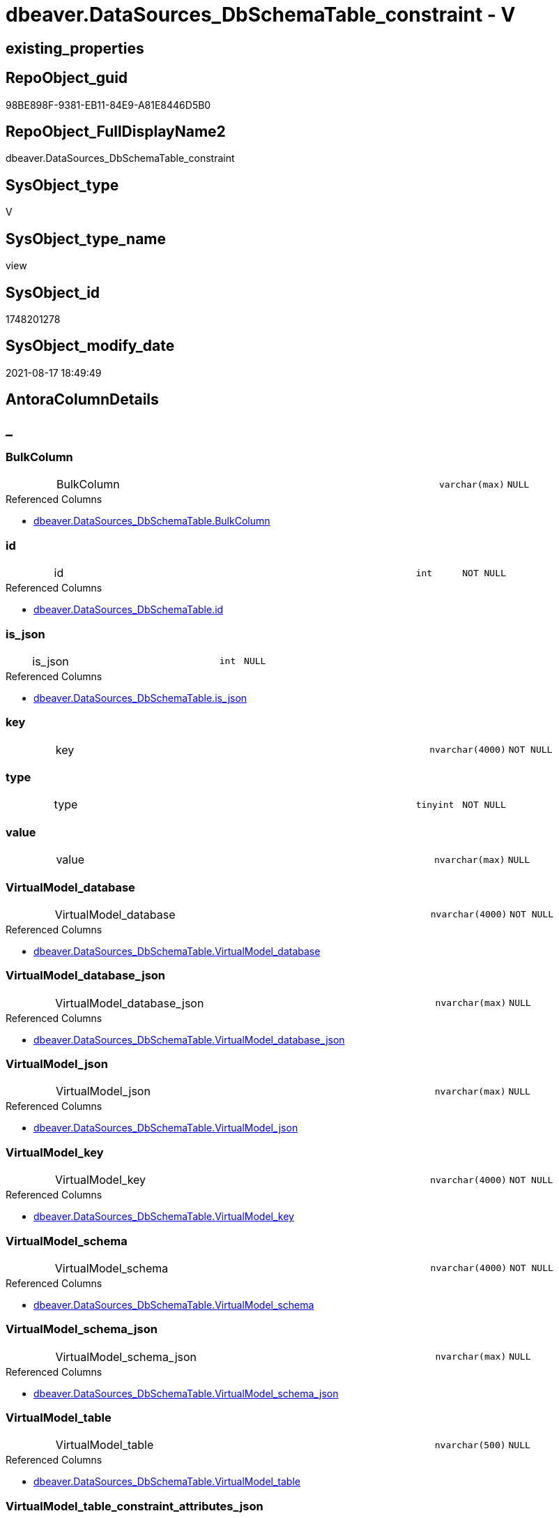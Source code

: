 // tag::HeaderFullDisplayName[]
= dbeaver.DataSources_DbSchemaTable_constraint - V
// end::HeaderFullDisplayName[]

== existing_properties

// tag::existing_properties[]

:ExistsProperty--antorareferencedlist:
:ExistsProperty--is_repo_managed:
:ExistsProperty--is_ssas:
:ExistsProperty--referencedobjectlist:
:ExistsProperty--sql_modules_definition:
:ExistsProperty--FK:
:ExistsProperty--Columns:
// end::existing_properties[]

== RepoObject_guid

// tag::RepoObject_guid[]
98BE898F-9381-EB11-84E9-A81E8446D5B0
// end::RepoObject_guid[]

== RepoObject_FullDisplayName2

// tag::RepoObject_FullDisplayName2[]
dbeaver.DataSources_DbSchemaTable_constraint
// end::RepoObject_FullDisplayName2[]

== SysObject_type

// tag::SysObject_type[]
V 
// end::SysObject_type[]

== SysObject_type_name

// tag::SysObject_type_name[]
view
// end::SysObject_type_name[]

== SysObject_id

// tag::SysObject_id[]
1748201278
// end::SysObject_id[]

== SysObject_modify_date

// tag::SysObject_modify_date[]
2021-08-17 18:49:49
// end::SysObject_modify_date[]

== AntoraColumnDetails

// tag::AntoraColumnDetails[]
[discrete]
== _


[#column-bulkcolumn]
=== BulkColumn

[cols="d,8a,m,m,m"]
|===
|
|BulkColumn
|varchar(max)
|NULL
|
|===

.Referenced Columns
--
* xref:dbeaver.datasources_dbschematable.adoc#column-bulkcolumn[+dbeaver.DataSources_DbSchemaTable.BulkColumn+]
--


[#column-id]
=== id

[cols="d,8a,m,m,m"]
|===
|
|id
|int
|NOT NULL
|
|===

.Referenced Columns
--
* xref:dbeaver.datasources_dbschematable.adoc#column-id[+dbeaver.DataSources_DbSchemaTable.id+]
--


[#column-isunderlinejson]
=== is_json

[cols="d,8a,m,m,m"]
|===
|
|is_json
|int
|NULL
|
|===

.Referenced Columns
--
* xref:dbeaver.datasources_dbschematable.adoc#column-isunderlinejson[+dbeaver.DataSources_DbSchemaTable.is_json+]
--


[#column-key]
=== key

[cols="d,8a,m,m,m"]
|===
|
|key
|nvarchar(4000)
|NOT NULL
|
|===


[#column-type]
=== type

[cols="d,8a,m,m,m"]
|===
|
|type
|tinyint
|NOT NULL
|
|===


[#column-value]
=== value

[cols="d,8a,m,m,m"]
|===
|
|value
|nvarchar(max)
|NULL
|
|===


[#column-virtualmodelunderlinedatabase]
=== VirtualModel_database

[cols="d,8a,m,m,m"]
|===
|
|VirtualModel_database
|nvarchar(4000)
|NOT NULL
|
|===

.Referenced Columns
--
* xref:dbeaver.datasources_dbschematable.adoc#column-virtualmodelunderlinedatabase[+dbeaver.DataSources_DbSchemaTable.VirtualModel_database+]
--


[#column-virtualmodelunderlinedatabaseunderlinejson]
=== VirtualModel_database_json

[cols="d,8a,m,m,m"]
|===
|
|VirtualModel_database_json
|nvarchar(max)
|NULL
|
|===

.Referenced Columns
--
* xref:dbeaver.datasources_dbschematable.adoc#column-virtualmodelunderlinedatabaseunderlinejson[+dbeaver.DataSources_DbSchemaTable.VirtualModel_database_json+]
--


[#column-virtualmodelunderlinejson]
=== VirtualModel_json

[cols="d,8a,m,m,m"]
|===
|
|VirtualModel_json
|nvarchar(max)
|NULL
|
|===

.Referenced Columns
--
* xref:dbeaver.datasources_dbschematable.adoc#column-virtualmodelunderlinejson[+dbeaver.DataSources_DbSchemaTable.VirtualModel_json+]
--


[#column-virtualmodelunderlinekey]
=== VirtualModel_key

[cols="d,8a,m,m,m"]
|===
|
|VirtualModel_key
|nvarchar(4000)
|NOT NULL
|
|===

.Referenced Columns
--
* xref:dbeaver.datasources_dbschematable.adoc#column-virtualmodelunderlinekey[+dbeaver.DataSources_DbSchemaTable.VirtualModel_key+]
--


[#column-virtualmodelunderlineschema]
=== VirtualModel_schema

[cols="d,8a,m,m,m"]
|===
|
|VirtualModel_schema
|nvarchar(4000)
|NOT NULL
|
|===

.Referenced Columns
--
* xref:dbeaver.datasources_dbschematable.adoc#column-virtualmodelunderlineschema[+dbeaver.DataSources_DbSchemaTable.VirtualModel_schema+]
--


[#column-virtualmodelunderlineschemaunderlinejson]
=== VirtualModel_schema_json

[cols="d,8a,m,m,m"]
|===
|
|VirtualModel_schema_json
|nvarchar(max)
|NULL
|
|===

.Referenced Columns
--
* xref:dbeaver.datasources_dbschematable.adoc#column-virtualmodelunderlineschemaunderlinejson[+dbeaver.DataSources_DbSchemaTable.VirtualModel_schema_json+]
--


[#column-virtualmodelunderlinetable]
=== VirtualModel_table

[cols="d,8a,m,m,m"]
|===
|
|VirtualModel_table
|nvarchar(500)
|NULL
|
|===

.Referenced Columns
--
* xref:dbeaver.datasources_dbschematable.adoc#column-virtualmodelunderlinetable[+dbeaver.DataSources_DbSchemaTable.VirtualModel_table+]
--


[#column-virtualmodelunderlinetableunderlineconstraintunderlineattributesunderlinejson]
=== VirtualModel_table_constraint_attributes_json

[cols="d,8a,m,m,m"]
|===
|
|VirtualModel_table_constraint_attributes_json
|nvarchar(max)
|NULL
|
|===


[#column-virtualmodelunderlinetableunderlineconstraintunderlinetype]
=== VirtualModel_table_constraint_type

[cols="d,8a,m,m,m"]
|===
|
|VirtualModel_table_constraint_type
|nvarchar(max)
|NULL
|
|===


[#column-virtualmodelunderlinetableunderlineconstraintsunderlinejson]
=== VirtualModel_table_constraints_json

[cols="d,8a,m,m,m"]
|===
|
|VirtualModel_table_constraints_json
|nvarchar(max)
|NULL
|
|===

.Referenced Columns
--
* xref:dbeaver.datasources_dbschematable.adoc#column-virtualmodelunderlinetableunderlineconstraintsunderlinejson[+dbeaver.DataSources_DbSchemaTable.VirtualModel_table_constraints_json+]
--


[#column-virtualmodelunderlinetableunderlinejson]
=== VirtualModel_table_json

[cols="d,8a,m,m,m"]
|===
|
|VirtualModel_table_json
|nvarchar(max)
|NULL
|
|===

.Referenced Columns
--
* xref:dbeaver.datasources_dbschematable.adoc#column-virtualmodelunderlinetableunderlinejson[+dbeaver.DataSources_DbSchemaTable.VirtualModel_table_json+]
--


[#column-virtualmodels]
=== VirtualModels

[cols="d,8a,m,m,m"]
|===
|
|VirtualModels
|nvarchar(max)
|NULL
|
|===

.Referenced Columns
--
* xref:dbeaver.datasources_dbschematable.adoc#column-virtualmodels[+dbeaver.DataSources_DbSchemaTable.VirtualModels+]
--


// end::AntoraColumnDetails[]

== AntoraPkColumnTableRows

// tag::AntoraPkColumnTableRows[]


















// end::AntoraPkColumnTableRows[]

== AntoraNonPkColumnTableRows

// tag::AntoraNonPkColumnTableRows[]
|
|<<column-bulkcolumn>>
|varchar(max)
|NULL
|

|
|<<column-id>>
|int
|NOT NULL
|

|
|<<column-isunderlinejson>>
|int
|NULL
|

|
|<<column-key>>
|nvarchar(4000)
|NOT NULL
|

|
|<<column-type>>
|tinyint
|NOT NULL
|

|
|<<column-value>>
|nvarchar(max)
|NULL
|

|
|<<column-virtualmodelunderlinedatabase>>
|nvarchar(4000)
|NOT NULL
|

|
|<<column-virtualmodelunderlinedatabaseunderlinejson>>
|nvarchar(max)
|NULL
|

|
|<<column-virtualmodelunderlinejson>>
|nvarchar(max)
|NULL
|

|
|<<column-virtualmodelunderlinekey>>
|nvarchar(4000)
|NOT NULL
|

|
|<<column-virtualmodelunderlineschema>>
|nvarchar(4000)
|NOT NULL
|

|
|<<column-virtualmodelunderlineschemaunderlinejson>>
|nvarchar(max)
|NULL
|

|
|<<column-virtualmodelunderlinetable>>
|nvarchar(500)
|NULL
|

|
|<<column-virtualmodelunderlinetableunderlineconstraintunderlineattributesunderlinejson>>
|nvarchar(max)
|NULL
|

|
|<<column-virtualmodelunderlinetableunderlineconstraintunderlinetype>>
|nvarchar(max)
|NULL
|

|
|<<column-virtualmodelunderlinetableunderlineconstraintsunderlinejson>>
|nvarchar(max)
|NULL
|

|
|<<column-virtualmodelunderlinetableunderlinejson>>
|nvarchar(max)
|NULL
|

|
|<<column-virtualmodels>>
|nvarchar(max)
|NULL
|

// end::AntoraNonPkColumnTableRows[]

== AntoraIndexList

// tag::AntoraIndexList[]

// end::AntoraIndexList[]

== AntoraMeasureDetails

// tag::AntoraMeasureDetails[]

// end::AntoraMeasureDetails[]

== AntoraMeasureDescriptions



== AntoraParameterList

// tag::AntoraParameterList[]

// end::AntoraParameterList[]

== AntoraXrefCulturesList

// tag::AntoraXrefCulturesList[]
* xref:dhw:sqldb:dbeaver.datasources_dbschematable_constraint.adoc[] - 
// end::AntoraXrefCulturesList[]

== cultures_count

// tag::cultures_count[]
1
// end::cultures_count[]

== Other tags

source: property.RepoObjectProperty_cross As rop_cross


=== additional_reference_csv

// tag::additional_reference_csv[]

// end::additional_reference_csv[]


=== AdocUspSteps

// tag::adocuspsteps[]

// end::adocuspsteps[]


=== AntoraReferencedList

// tag::antorareferencedlist[]
* xref:dhw:sqldb:dbeaver.datasources_dbschematable.adoc[]
// end::antorareferencedlist[]


=== AntoraReferencingList

// tag::antorareferencinglist[]

// end::antorareferencinglist[]


=== Description

// tag::description[]

// end::description[]


=== exampleUsage

// tag::exampleusage[]

// end::exampleusage[]


=== exampleUsage_2

// tag::exampleusage_2[]

// end::exampleusage_2[]


=== exampleUsage_3

// tag::exampleusage_3[]

// end::exampleusage_3[]


=== exampleUsage_4

// tag::exampleusage_4[]

// end::exampleusage_4[]


=== exampleUsage_5

// tag::exampleusage_5[]

// end::exampleusage_5[]


=== exampleWrong_Usage

// tag::examplewrong_usage[]

// end::examplewrong_usage[]


=== has_execution_plan_issue

// tag::has_execution_plan_issue[]

// end::has_execution_plan_issue[]


=== has_get_referenced_issue

// tag::has_get_referenced_issue[]

// end::has_get_referenced_issue[]


=== has_history

// tag::has_history[]

// end::has_history[]


=== has_history_columns

// tag::has_history_columns[]

// end::has_history_columns[]


=== InheritanceType

// tag::inheritancetype[]

// end::inheritancetype[]


=== is_persistence

// tag::is_persistence[]

// end::is_persistence[]


=== is_persistence_check_duplicate_per_pk

// tag::is_persistence_check_duplicate_per_pk[]

// end::is_persistence_check_duplicate_per_pk[]


=== is_persistence_check_for_empty_source

// tag::is_persistence_check_for_empty_source[]

// end::is_persistence_check_for_empty_source[]


=== is_persistence_delete_changed

// tag::is_persistence_delete_changed[]

// end::is_persistence_delete_changed[]


=== is_persistence_delete_missing

// tag::is_persistence_delete_missing[]

// end::is_persistence_delete_missing[]


=== is_persistence_insert

// tag::is_persistence_insert[]

// end::is_persistence_insert[]


=== is_persistence_truncate

// tag::is_persistence_truncate[]

// end::is_persistence_truncate[]


=== is_persistence_update_changed

// tag::is_persistence_update_changed[]

// end::is_persistence_update_changed[]


=== is_repo_managed

// tag::is_repo_managed[]
0
// end::is_repo_managed[]


=== is_ssas

// tag::is_ssas[]
0
// end::is_ssas[]


=== microsoft_database_tools_support

// tag::microsoft_database_tools_support[]

// end::microsoft_database_tools_support[]


=== MS_Description

// tag::ms_description[]

// end::ms_description[]


=== persistence_source_RepoObject_fullname

// tag::persistence_source_repoobject_fullname[]

// end::persistence_source_repoobject_fullname[]


=== persistence_source_RepoObject_fullname2

// tag::persistence_source_repoobject_fullname2[]

// end::persistence_source_repoobject_fullname2[]


=== persistence_source_RepoObject_guid

// tag::persistence_source_repoobject_guid[]

// end::persistence_source_repoobject_guid[]


=== persistence_source_RepoObject_xref

// tag::persistence_source_repoobject_xref[]

// end::persistence_source_repoobject_xref[]


=== pk_index_guid

// tag::pk_index_guid[]

// end::pk_index_guid[]


=== pk_IndexPatternColumnDatatype

// tag::pk_indexpatterncolumndatatype[]

// end::pk_indexpatterncolumndatatype[]


=== pk_IndexPatternColumnName

// tag::pk_indexpatterncolumnname[]

// end::pk_indexpatterncolumnname[]


=== pk_IndexSemanticGroup

// tag::pk_indexsemanticgroup[]

// end::pk_indexsemanticgroup[]


=== ReferencedObjectList

// tag::referencedobjectlist[]
* [dbeaver].[DataSources_DbSchemaTable]
// end::referencedobjectlist[]


=== usp_persistence_RepoObject_guid

// tag::usp_persistence_repoobject_guid[]

// end::usp_persistence_repoobject_guid[]


=== UspExamples

// tag::uspexamples[]

// end::uspexamples[]


=== uspgenerator_usp_id

// tag::uspgenerator_usp_id[]

// end::uspgenerator_usp_id[]


=== UspParameters

// tag::uspparameters[]

// end::uspparameters[]

== Boolean Attributes

source: property.RepoObjectProperty WHERE property_int = 1

// tag::boolean_attributes[]


// end::boolean_attributes[]

== PlantUML diagrams

=== PlantUML Entity

// tag::puml_entity[]
[plantuml, entity-{docname}, svg, subs=macros]
....
'Left to right direction
top to bottom direction
hide circle
'avoide "." issues:
set namespaceSeparator none


skinparam class {
  BackgroundColor White
  BackgroundColor<<FN>> Yellow
  BackgroundColor<<FS>> Yellow
  BackgroundColor<<FT>> LightGray
  BackgroundColor<<IF>> Yellow
  BackgroundColor<<IS>> Yellow
  BackgroundColor<<P>>  Aqua
  BackgroundColor<<PC>> Aqua
  BackgroundColor<<SN>> Yellow
  BackgroundColor<<SO>> SlateBlue
  BackgroundColor<<TF>> LightGray
  BackgroundColor<<TR>> Tomato
  BackgroundColor<<U>>  White
  BackgroundColor<<V>>  WhiteSmoke
  BackgroundColor<<X>>  Aqua
  BackgroundColor<<external>> AliceBlue
}


entity "puml-link:dhw:sqldb:dbeaver.datasources_dbschematable_constraint.adoc[]" as dbeaver.DataSources_DbSchemaTable_constraint << V >> {
  BulkColumn : (varchar(max))
  - id : (int)
  is_json : (int)
  - key : (nvarchar(4000))
  - type : (tinyint)
  value : (nvarchar(max))
  - VirtualModel_database : (nvarchar(4000))
  VirtualModel_database_json : (nvarchar(max))
  VirtualModel_json : (nvarchar(max))
  - VirtualModel_key : (nvarchar(4000))
  - VirtualModel_schema : (nvarchar(4000))
  VirtualModel_schema_json : (nvarchar(max))
  VirtualModel_table : (nvarchar(500))
  VirtualModel_table_constraint_attributes_json : (nvarchar(max))
  VirtualModel_table_constraint_type : (nvarchar(max))
  VirtualModel_table_constraints_json : (nvarchar(max))
  VirtualModel_table_json : (nvarchar(max))
  VirtualModels : (nvarchar(max))
  --
}
....

// end::puml_entity[]

=== PlantUML Entity 1 1 FK

// tag::puml_entity_1_1_fk[]
[plantuml, entity_1_1_fk-{docname}, svg, subs=macros]
....
@startuml
left to right direction
'top to bottom direction
hide circle
'avoide "." issues:
set namespaceSeparator none


skinparam class {
  BackgroundColor White
  BackgroundColor<<FN>> Yellow
  BackgroundColor<<FS>> Yellow
  BackgroundColor<<FT>> LightGray
  BackgroundColor<<IF>> Yellow
  BackgroundColor<<IS>> Yellow
  BackgroundColor<<P>>  Aqua
  BackgroundColor<<PC>> Aqua
  BackgroundColor<<SN>> Yellow
  BackgroundColor<<SO>> SlateBlue
  BackgroundColor<<TF>> LightGray
  BackgroundColor<<TR>> Tomato
  BackgroundColor<<U>>  White
  BackgroundColor<<V>>  WhiteSmoke
  BackgroundColor<<X>>  Aqua
  BackgroundColor<<external>> AliceBlue
}


entity "puml-link:dhw:sqldb:dbeaver.datasources_dbschematable_constraint.adoc[]" as dbeaver.DataSources_DbSchemaTable_constraint << V >> {

}



footer The diagram is interactive and contains links.

@enduml
....

// end::puml_entity_1_1_fk[]

=== PlantUML 1 1 ObjectRef

// tag::puml_entity_1_1_objectref[]
[plantuml, entity_1_1_objectref-{docname}, svg, subs=macros]
....
@startuml
left to right direction
'top to bottom direction
hide circle
'avoide "." issues:
set namespaceSeparator none


skinparam class {
  BackgroundColor White
  BackgroundColor<<FN>> Yellow
  BackgroundColor<<FS>> Yellow
  BackgroundColor<<FT>> LightGray
  BackgroundColor<<IF>> Yellow
  BackgroundColor<<IS>> Yellow
  BackgroundColor<<P>>  Aqua
  BackgroundColor<<PC>> Aqua
  BackgroundColor<<SN>> Yellow
  BackgroundColor<<SO>> SlateBlue
  BackgroundColor<<TF>> LightGray
  BackgroundColor<<TR>> Tomato
  BackgroundColor<<U>>  White
  BackgroundColor<<V>>  WhiteSmoke
  BackgroundColor<<X>>  Aqua
  BackgroundColor<<external>> AliceBlue
}


entity "puml-link:dhw:sqldb:dbeaver.datasources_dbschematable.adoc[]" as dbeaver.DataSources_DbSchemaTable << V >> {
  --
}

entity "puml-link:dhw:sqldb:dbeaver.datasources_dbschematable_constraint.adoc[]" as dbeaver.DataSources_DbSchemaTable_constraint << V >> {
  --
}

dbeaver.DataSources_DbSchemaTable <.. dbeaver.DataSources_DbSchemaTable_constraint

footer The diagram is interactive and contains links.

@enduml
....

// end::puml_entity_1_1_objectref[]

=== PlantUML 30 0 ObjectRef

// tag::puml_entity_30_0_objectref[]
[plantuml, entity_30_0_objectref-{docname}, svg, subs=macros]
....
@startuml
'Left to right direction
top to bottom direction
hide circle
'avoide "." issues:
set namespaceSeparator none


skinparam class {
  BackgroundColor White
  BackgroundColor<<FN>> Yellow
  BackgroundColor<<FS>> Yellow
  BackgroundColor<<FT>> LightGray
  BackgroundColor<<IF>> Yellow
  BackgroundColor<<IS>> Yellow
  BackgroundColor<<P>>  Aqua
  BackgroundColor<<PC>> Aqua
  BackgroundColor<<SN>> Yellow
  BackgroundColor<<SO>> SlateBlue
  BackgroundColor<<TF>> LightGray
  BackgroundColor<<TR>> Tomato
  BackgroundColor<<U>>  White
  BackgroundColor<<V>>  WhiteSmoke
  BackgroundColor<<X>>  Aqua
  BackgroundColor<<external>> AliceBlue
}


entity "puml-link:dhw:sqldb:dbeaver.datasources.adoc[]" as dbeaver.DataSources << U >> {
  - **id** : (int)
  --
}

entity "puml-link:dhw:sqldb:dbeaver.datasources_dbschematable.adoc[]" as dbeaver.DataSources_DbSchemaTable << V >> {
  --
}

entity "puml-link:dhw:sqldb:dbeaver.datasources_dbschematable_constraint.adoc[]" as dbeaver.DataSources_DbSchemaTable_constraint << V >> {
  --
}

dbeaver.DataSources <.. dbeaver.DataSources_DbSchemaTable
dbeaver.DataSources_DbSchemaTable <.. dbeaver.DataSources_DbSchemaTable_constraint

footer The diagram is interactive and contains links.

@enduml
....

// end::puml_entity_30_0_objectref[]

=== PlantUML 0 30 ObjectRef

// tag::puml_entity_0_30_objectref[]
[plantuml, entity_0_30_objectref-{docname}, svg, subs=macros]
....
@startuml
'Left to right direction
top to bottom direction
hide circle
'avoide "." issues:
set namespaceSeparator none


skinparam class {
  BackgroundColor White
  BackgroundColor<<FN>> Yellow
  BackgroundColor<<FS>> Yellow
  BackgroundColor<<FT>> LightGray
  BackgroundColor<<IF>> Yellow
  BackgroundColor<<IS>> Yellow
  BackgroundColor<<P>>  Aqua
  BackgroundColor<<PC>> Aqua
  BackgroundColor<<SN>> Yellow
  BackgroundColor<<SO>> SlateBlue
  BackgroundColor<<TF>> LightGray
  BackgroundColor<<TR>> Tomato
  BackgroundColor<<U>>  White
  BackgroundColor<<V>>  WhiteSmoke
  BackgroundColor<<X>>  Aqua
  BackgroundColor<<external>> AliceBlue
}


entity "puml-link:dhw:sqldb:dbeaver.datasources_dbschematable_constraint.adoc[]" as dbeaver.DataSources_DbSchemaTable_constraint << V >> {
  --
}



footer The diagram is interactive and contains links.

@enduml
....

// end::puml_entity_0_30_objectref[]

=== PlantUML 1 1 ColumnRef

// tag::puml_entity_1_1_colref[]
[plantuml, entity_1_1_colref-{docname}, svg, subs=macros]
....
@startuml
left to right direction
'top to bottom direction
hide circle
'avoide "." issues:
set namespaceSeparator none


skinparam class {
  BackgroundColor White
  BackgroundColor<<FN>> Yellow
  BackgroundColor<<FS>> Yellow
  BackgroundColor<<FT>> LightGray
  BackgroundColor<<IF>> Yellow
  BackgroundColor<<IS>> Yellow
  BackgroundColor<<P>>  Aqua
  BackgroundColor<<PC>> Aqua
  BackgroundColor<<SN>> Yellow
  BackgroundColor<<SO>> SlateBlue
  BackgroundColor<<TF>> LightGray
  BackgroundColor<<TR>> Tomato
  BackgroundColor<<U>>  White
  BackgroundColor<<V>>  WhiteSmoke
  BackgroundColor<<X>>  Aqua
  BackgroundColor<<external>> AliceBlue
}


entity "puml-link:dhw:sqldb:dbeaver.datasources_dbschematable.adoc[]" as dbeaver.DataSources_DbSchemaTable << V >> {
  BulkColumn : (varchar(max))
  - id : (int)
  is_json : (int)
  - VirtualModel_database : (nvarchar(4000))
  VirtualModel_database_json : (nvarchar(max))
  VirtualModel_json : (nvarchar(max))
  - VirtualModel_key : (nvarchar(4000))
  - VirtualModel_schema : (nvarchar(4000))
  VirtualModel_schema_json : (nvarchar(max))
  VirtualModel_table : (nvarchar(500))
  VirtualModel_table_constraints_json : (nvarchar(max))
  VirtualModel_table_FK_json : (nvarchar(max))
  VirtualModel_table_json : (nvarchar(max))
  VirtualModel_table_properties_json : (nvarchar(max))
  VirtualModels : (nvarchar(max))
  --
}

entity "puml-link:dhw:sqldb:dbeaver.datasources_dbschematable_constraint.adoc[]" as dbeaver.DataSources_DbSchemaTable_constraint << V >> {
  BulkColumn : (varchar(max))
  - id : (int)
  is_json : (int)
  - key : (nvarchar(4000))
  - type : (tinyint)
  value : (nvarchar(max))
  - VirtualModel_database : (nvarchar(4000))
  VirtualModel_database_json : (nvarchar(max))
  VirtualModel_json : (nvarchar(max))
  - VirtualModel_key : (nvarchar(4000))
  - VirtualModel_schema : (nvarchar(4000))
  VirtualModel_schema_json : (nvarchar(max))
  VirtualModel_table : (nvarchar(500))
  VirtualModel_table_constraint_attributes_json : (nvarchar(max))
  VirtualModel_table_constraint_type : (nvarchar(max))
  VirtualModel_table_constraints_json : (nvarchar(max))
  VirtualModel_table_json : (nvarchar(max))
  VirtualModels : (nvarchar(max))
  --
}

dbeaver.DataSources_DbSchemaTable <.. dbeaver.DataSources_DbSchemaTable_constraint
"dbeaver.DataSources_DbSchemaTable::BulkColumn" <-- "dbeaver.DataSources_DbSchemaTable_constraint::BulkColumn"
"dbeaver.DataSources_DbSchemaTable::id" <-- "dbeaver.DataSources_DbSchemaTable_constraint::id"
"dbeaver.DataSources_DbSchemaTable::is_json" <-- "dbeaver.DataSources_DbSchemaTable_constraint::is_json"
"dbeaver.DataSources_DbSchemaTable::VirtualModel_database" <-- "dbeaver.DataSources_DbSchemaTable_constraint::VirtualModel_database"
"dbeaver.DataSources_DbSchemaTable::VirtualModel_database_json" <-- "dbeaver.DataSources_DbSchemaTable_constraint::VirtualModel_database_json"
"dbeaver.DataSources_DbSchemaTable::VirtualModel_json" <-- "dbeaver.DataSources_DbSchemaTable_constraint::VirtualModel_json"
"dbeaver.DataSources_DbSchemaTable::VirtualModel_key" <-- "dbeaver.DataSources_DbSchemaTable_constraint::VirtualModel_key"
"dbeaver.DataSources_DbSchemaTable::VirtualModel_schema" <-- "dbeaver.DataSources_DbSchemaTable_constraint::VirtualModel_schema"
"dbeaver.DataSources_DbSchemaTable::VirtualModel_schema_json" <-- "dbeaver.DataSources_DbSchemaTable_constraint::VirtualModel_schema_json"
"dbeaver.DataSources_DbSchemaTable::VirtualModel_table" <-- "dbeaver.DataSources_DbSchemaTable_constraint::VirtualModel_table"
"dbeaver.DataSources_DbSchemaTable::VirtualModel_table_constraints_json" <-- "dbeaver.DataSources_DbSchemaTable_constraint::VirtualModel_table_constraints_json"
"dbeaver.DataSources_DbSchemaTable::VirtualModel_table_json" <-- "dbeaver.DataSources_DbSchemaTable_constraint::VirtualModel_table_json"
"dbeaver.DataSources_DbSchemaTable::VirtualModels" <-- "dbeaver.DataSources_DbSchemaTable_constraint::VirtualModels"

footer The diagram is interactive and contains links.

@enduml
....

// end::puml_entity_1_1_colref[]


== sql_modules_definition

// tag::sql_modules_definition[]
[%collapsible]
=======
[source,sql,numbered,indent=0]
----


CREATE View dbeaver.DataSources_DbSchemaTable_constraint
As
Select
    --
    t1.id
  , t1.BulkColumn
  , t1.is_json
  , t1.VirtualModels
  , t1.VirtualModel_key
  , t1.VirtualModel_json
  , t1.VirtualModel_database
  , t1.VirtualModel_database_json
  , t1.VirtualModel_schema
  , t1.VirtualModel_schema_json
  , t1.VirtualModel_table
  , t1.VirtualModel_table_json
  , t1.VirtualModel_table_constraints_json
  --,[VirtualModel_table_FK_json]
  --,[VirtualModel_table_properties_json]
  , j1.*
  , j2.*
From
    dbeaver.DataSources_DbSchemaTable                               As t1
    Cross Apply OpenJson ( t1.VirtualModel_table_constraints_json ) As j1
    Cross Apply
    OpenJson ( j1.Value )
    With
    (
        VirtualModel_table_constraint_type NVarchar ( Max ) N'$.type'
      , VirtualModel_table_constraint_attributes_json NVarchar ( Max ) N'$.attributes' As Json
    ) As j2
----
=======
// end::sql_modules_definition[]


